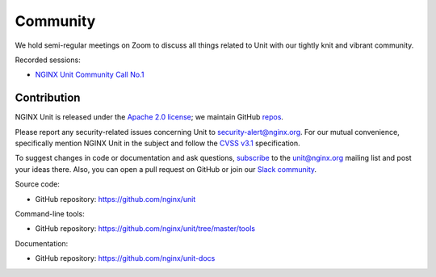 .. meta::
   :og:description: Take part in the discussion or join our development
                    and documentation efforts.

.. _community:

#########
Community
#########

We hold semi-regular meetings on Zoom
to discuss all things related to Unit
with our tightly knit and vibrant community.

Recorded sessions:

- `NGINX Unit Community Call No.1
  <https://www.youtube.com/watch?v=EZbcc6D03Io>`__


************
Contribution
************

NGINX Unit is released under the
`Apache 2.0 license <https://github.com/nginx/unit/blob/master/LICENSE>`_;
we maintain GitHub
`repos <https://github.com/nginx>`_.

Please report any security-related issues
concerning Unit to
`security-alert@nginx.org <security-alert@nginx.org>`__.
For our mutual convenience,
specifically mention NGINX Unit in the subject
and follow the
`CVSS v3.1 <https://www.first.org/cvss/v3.1/specification-document>`__
specification.

To suggest changes in code or documentation and ask questions,
`subscribe <https://mailman.nginx.org/mailman3/lists/unit.nginx.org/>`_
to the unit@nginx.org mailing list
and post your ideas there.
Also, you can open a pull request on GitHub
or join our
`Slack community <https://community.nginx.org/joinslack>`__.

Source code:

- GitHub repository: https://github.com/nginx/unit

Command-line tools:

- GitHub repository: https://github.com/nginx/unit/tree/master/tools

Documentation:

- GitHub repository: https://github.com/nginx/unit-docs
